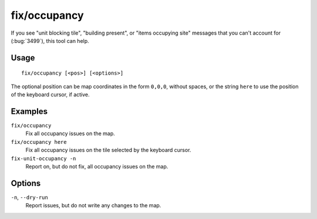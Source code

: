 fix/occupancy
=============

.. dfhack-tool::
    :summary: Fix phantom occupancy issues.
    :tags: fort bugfix map

If you see "unit blocking tile", "building present", or "items occupying site"
messages that you can't account for (:bug:`3499`), this tool can help.

Usage
-----

::

    fix/occupancy [<pos>] [<options>]

The optional position can be map coordinates in the form ``0,0,0``, without
spaces, or the string ``here`` to use the position of the keyboard cursor, if
active.

Examples
--------

``fix/occupancy``
    Fix all occupancy issues on the map.
``fix/occupancy here``
    Fix all occupancy issues on the tile selected by the keyboard cursor.
``fix-unit-occupancy -n``
    Report on, but do not fix, all occupancy issues on the map.

Options
-------

``-n``, ``--dry-run``
    Report issues, but do not write any changes to the map.
